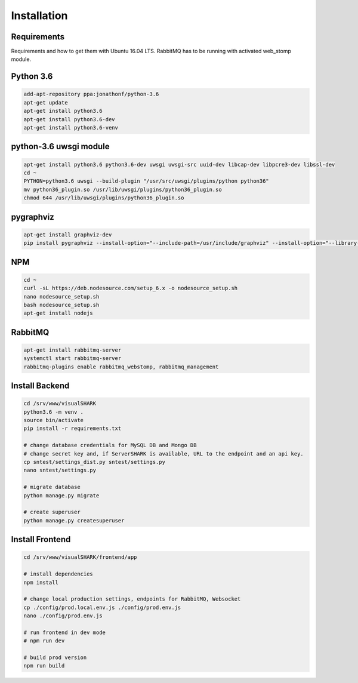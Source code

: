 Installation
============

Requirements
------------

Requirements and how to get them with Ubuntu 16.04 LTS.
RabbitMQ has to be running with activated web_stomp module.

Python 3.6
----------

.. code-block:: bash

    add-apt-repository ppa:jonathonf/python-3.6
    apt-get update
    apt-get install python3.6
    apt-get install python3.6-dev
    apt-get install python3.6-venv


python-3.6 uwsgi module
-----------------------

.. code-block:: bash

    apt-get install python3.6 python3.6-dev uwsgi uwsgi-src uuid-dev libcap-dev libpcre3-dev libssl-dev
    cd ~
    PYTHON=python3.6 uwsgi --build-plugin "/usr/src/uwsgi/plugins/python python36"
    mv python36_plugin.so /usr/lib/uwsgi/plugins/python36_plugin.so
    chmod 644 /usr/lib/uwsgi/plugins/python36_plugin.so


pygraphviz
----------

.. code-block:: bash

    apt-get install graphviz-dev
    pip install pygraphviz --install-option="--include-path=/usr/include/graphviz" --install-option="--library-path=/usr/lib/graphviz/"


NPM
---

.. code-block:: bash

    cd ~
    curl -sL https://deb.nodesource.com/setup_6.x -o nodesource_setup.sh
    nano nodesource_setup.sh
    bash nodesource_setup.sh
    apt-get install nodejs


RabbitMQ
--------

.. code-block:: bash

    apt-get install rabbitmq-server
    systemctl start rabbitmq-server
    rabbitmq-plugins enable rabbitmq_webstomp, rabbitmq_management


Install Backend
---------------

.. code-block:: bash

    cd /srv/www/visualSHARK
    python3.6 -m venv .
    source bin/activate
    pip install -r requirements.txt

    # change database credentials for MySQL DB and Mongo DB
    # change secret key and, if ServerSHARK is available, URL to the endpoint and an api key.
    cp sntest/settings_dist.py sntest/settings.py
    nano sntest/settings.py

    # migrate database
    python manage.py migrate

    # create superuser
    python manage.py createsuperuser


Install Frontend
----------------

.. code-block:: bash

    cd /srv/www/visualSHARK/frontend/app

    # install dependencies
    npm install

    # change local production settings, endpoints for RabbitMQ, Websocket
    cp ./config/prod.local.env.js ./config/prod.env.js
    nano ./config/prod.env.js

    # run frontend in dev mode
    # npm run dev

    # build prod version
    npm run build
